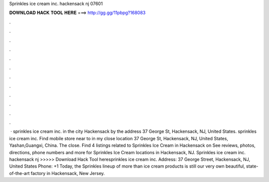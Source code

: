 Sprinkles ice cream inc. hackensack nj 07601

𝐃𝐎𝐖𝐍𝐋𝐎𝐀𝐃 𝐇𝐀𝐂𝐊 𝐓𝐎𝐎𝐋 𝐇𝐄𝐑𝐄 ===> http://gg.gg/11pbpg?168083

.

.

.

.

.

.

.

.

.

.

.

.

 · sprinkles ice cream inc. in the city Hackensack by the address 37 George St, Hackensack, NJ, United States. sprinkles ice cream inc. Find mobile store near to in my close location 37 George St, Hackensack, NJ, United States, Yashan,Guangxi, China. The close. Find 4 listings related to Sprinkles Ice Cream in Hackensack on  See reviews, photos, directions, phone numbers and more for Sprinkles Ice Cream locations in Hackensack, NJ. Sprinkles ice cream inc. hackensack nj >>>>> Download Hack Tool heresprinkles ice cream inc. Address: 37 George Street, Hackensack, NJ, United States Phone: +1 Today, the Sprinkles lineup of more than ice cream products is still our very own beautiful, state-of-the-art factory in Hackensack, New Jersey.